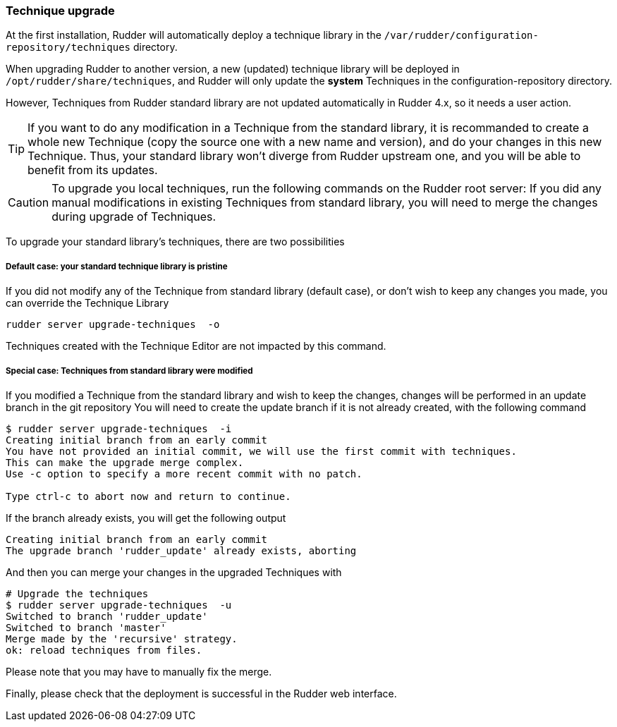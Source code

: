 [[_technique_upgrade]]
=== Technique upgrade

At the first installation, Rudder will automatically deploy a technique library in the
`/var/rudder/configuration-repository/techniques` directory.

When upgrading Rudder to another version, a new (updated) technique library will be deployed
in `/opt/rudder/share/techniques`, and Rudder will only update the *system*
Techniques in the configuration-repository directory.

However, Techniques from Rudder standard library are not updated automatically in Rudder 4.x, so it needs a user action.


[TIP]

====

If you want to do any modification in a Technique from the standard library, it is recommanded to create a whole new Technique (copy the source one with a new name and version), and do your changes in this new Technique. Thus, your standard library won't diverge from Rudder upstream one, and you will be able to benefit from its updates.

====


[CAUTION]

====

To upgrade you local techniques, run the following commands on the Rudder root server:
If you did any manual modifications in existing Techniques from standard library, you will need to merge the changes during upgrade of Techniques.

====



To upgrade your standard library's techniques, there are two possibilities


===== Default case: your standard technique library is pristine

If you did not modify any of the Technique from standard library (default case), or don't wish to keep any changes you made, you can override the Technique Library

----

rudder server upgrade-techniques  -o

----

Techniques created with the Technique Editor are not impacted by this command.

===== Special case: Techniques from standard library were modified


If you modified a Technique from the standard library and wish to keep the changes, changes will be performed in an update branch in the git repository
You will need to create the update branch if it is not already created, with the following command

----

$ rudder server upgrade-techniques  -i
Creating initial branch from an early commit
You have not provided an initial commit, we will use the first commit with techniques.
This can make the upgrade merge complex.
Use -c option to specify a more recent commit with no patch.

Type ctrl-c to abort now and return to continue.

----

If the branch already exists, you will get the following output

----

Creating initial branch from an early commit
The upgrade branch 'rudder_update' already exists, aborting

----

And then you can merge your changes in the upgraded Techniques with

----

# Upgrade the techniques
$ rudder server upgrade-techniques  -u
Switched to branch 'rudder_update'
Switched to branch 'master'
Merge made by the 'recursive' strategy.
ok: reload techniques from files.

----

Please note that you may have to manually fix the merge.

Finally, please check that the deployment is successful in the Rudder web interface.

